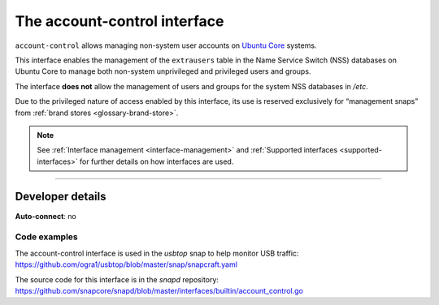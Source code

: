 .. 7746.md

.. _the-account-control-interface:

The account-control interface
=============================

``account-control`` allows managing non-system user accounts on `Ubuntu Core <https://ubuntu.com/core/docs>`__ systems.

This interface enables the management of the ``extrausers`` table in the Name Service Switch (NSS) databases on Ubuntu Core to manage both non-system unprivileged and privileged users and groups.

The interface **does not** allow the management of users and groups for the system NSS databases in */etc*.

Due to the privileged nature of access enabled by this interface, its use is reserved exclusively for “management snaps” from :ref:`brand stores <glossary-brand-store>`.

.. note::


          See :ref:`Interface management <interface-management>` and :ref:`Supported interfaces <supported-interfaces>` for further details on how interfaces are used.

--------------


.. _the-account-control-interface-dev-details:

Developer details
-----------------

**Auto-connect**: no


.. _the-account-control-interface-code:

Code examples
~~~~~~~~~~~~~

The account-control interface is used in the *usbtop* snap to help monitor USB traffic: https://github.com/ogra1/usbtop/blob/master/snap/snapcraft.yaml

The source code for this interface is in the *snapd* repository: https://github.com/snapcore/snapd/blob/master/interfaces/builtin/account_control.go
